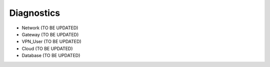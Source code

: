 .. meta::
   :description: Documentation for Network/Gateway/VPN User/CLoud/Database
   :keywords: network, gateway, vpn user, cloud

###################################
Diagnostics
###################################

-  Network  (TO BE UPDATED)

-  Gateway  (TO BE UPDATED)

-  VPN_User  (TO BE UPDATED)

-  Cloud  (TO BE UPDATED)

-  Database  (TO BE UPDATED)

.. disqus::
